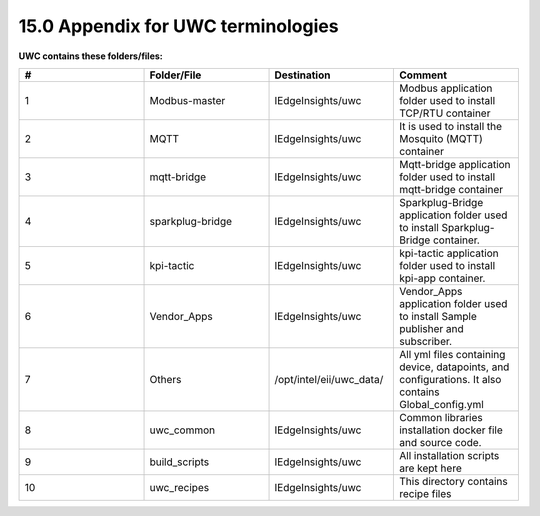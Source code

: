 ===================================
15.0 Appendix for UWC terminologies
===================================

**UWC contains these folders/files:**

.. list-table:: 
   :widths: 25 25 25 25
   :header-rows: 1

   * - #
     - Folder/File
     - Destination
     - Comment
   * - 1
     - Modbus-master
     - IEdgeInsights/uwc
     - Modbus application folder used to install TCP/RTU container
   * - 2
     - MQTT
     - IEdgeInsights/uwc
     - It is used to install the Mosquito (MQTT) container
   * - 3
     - mqtt-bridge
     - IEdgeInsights/uwc  
     - Mqtt-bridge application folder used to install mqtt-bridge container
   * - 4
     - sparkplug-bridge
     - IEdgeInsights/uwc
     - Sparkplug-Bridge application folder used to install Sparkplug-Bridge container. 
   * - 5
     - kpi-tactic
     - IEdgeInsights/uwc
     - kpi-tactic application folder used to install kpi-app container.
   * - 6
     - Vendor_Apps
     - IEdgeInsights/uwc
     - Vendor_Apps application folder used to install Sample publisher and subscriber.     
   * - 7
     - Others    
     - /opt/intel/eii/uwc_data/
     - All yml files containing device, datapoints, and configurations. It also contains Global_config.yml
   * - 8
     - uwc_common
     - IEdgeInsights/uwc
     - Common libraries installation docker file and source code. 
   * - 9
     - build_scripts
     - IEdgeInsights/uwc
     - All installation scripts are kept here
   * - 10
     - uwc_recipes
     - IEdgeInsights/uwc
     - This directory contains recipe files

